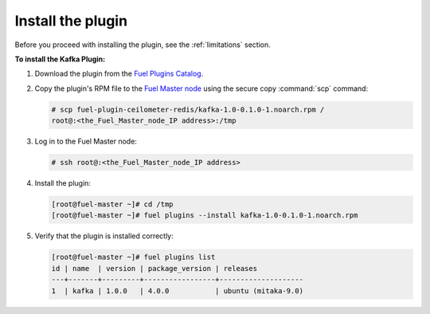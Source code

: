.. _installation:

Install the plugin
~~~~~~~~~~~~~~~~~~

Before you proceed with installing the plugin, see the :ref:`limitations`
section.

**To install the Kafka Plugin:**

#. Download the plugin from the
   `Fuel Plugins Catalog <https://www.mirantis.com/products/openstack-drivers-and-plugins/fuel-plugins/>`_.

#. Copy the plugin's RPM file to the
   `Fuel Master node
   <http://docs.openstack.org/developer/fuel-docs/userdocs/fuel-install-guide/intro/intro_fuel_intro.html>`_
   using the secure copy :command:`scp` command:
   
   .. code-block:: console

      # scp fuel-plugin-ceilometer-redis/kafka-1.0-0.1.0-1.noarch.rpm /
      root@:<the_Fuel_Master_node_IP address>:/tmp

#. Log in to the Fuel Master node:

   .. code-block:: console

      # ssh root@:<the_Fuel_Master_node_IP address>

#. Install the plugin:

   .. code-block:: console

      [root@fuel-master ~]# cd /tmp
      [root@fuel-master ~]# fuel plugins --install kafka-1.0-0.1.0-1.noarch.rpm

#. Verify that the plugin is installed correctly:

   .. code-block:: console

      [root@fuel-master ~]# fuel plugins list
      id | name  | version | package_version | releases
      ---+-------+---------+-----------------+--------------------
      1  | kafka | 1.0.0   | 4.0.0           | ubuntu (mitaka-9.0)